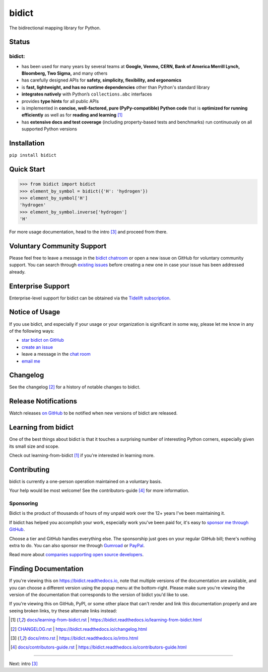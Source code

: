 .. Forward declarations for all the custom interpreted text roles that
   Sphinx defines and that are used below. This helps Sphinx-unaware tools
   (e.g. rst2html, PyPI's and GitHub's renderers, etc.).
.. role:: doc

.. Use :doc: rather than :ref: references below for better interop as well.


bidict
======

The bidirectional mapping library for Python.

.. image:: https://raw.githubusercontent.com/jab/bidict/main/assets/logo-sm-white-bg.jpg
   :target: https://bidict.readthedocs.io/
   :alt: bidict logo


Status
------

.. image:: https://img.shields.io/pypi/v/bidict.svg
   :target: https://pypi.org/project/bidict
   :alt: Latest release

.. image:: https://img.shields.io/readthedocs/bidict/main.svg
   :target: https://bidict.readthedocs.io/en/main/
   :alt: Documentation

.. image:: https://github.com/jab/bidict/workflows/Tests/badge.svg
   :target: https://github.com/jab/bidict/actions
   :alt: GitHub Actions CI status

.. image:: https://codecov.io/gh/jab/bidict/branch/main/graph/badge.svg
   :target: https://codecov.io/gh/jab/bidict
   :alt: Test coverage

.. Hide to reduce clutter
   .. image:: https://img.shields.io/lgtm/alerts/github/jab/bidict.svg
      :target: https://lgtm.com/projects/g/jab/bidict/
      :alt: LGTM alerts
   .. image:: https://bestpractices.coreinfrastructure.org/projects/2354/badge
      :target: https://bestpractices.coreinfrastructure.org/en/projects/2354
      :alt: CII best practices badge
   .. image:: https://img.shields.io/badge/tidelift-pro%20support-orange.svg
      :target: https://tidelift.com/subscription/pkg/pypi-bidict?utm_source=pypi-bidict&utm_medium=referral&utm_campaign=docs
      :alt: Paid support available via Tidelift
   .. image:: https://img.shields.io/pypi/pyversions/bidict.svg
      :target: https://pypi.org/project/bidict
      :alt: Supported Python versions
   .. image:: https://img.shields.io/pypi/implementation/bidict.svg
      :target: https://pypi.org/project/bidict
      :alt: Supported Python implementations

.. image:: https://img.shields.io/pypi/l/bidict.svg
   :target: https://raw.githubusercontent.com/jab/bidict/main/LICENSE
   :alt: License

.. image:: https://static.pepy.tech/badge/bidict
   :target: https://pepy.tech/project/bidict
   :alt: PyPI Downloads

.. image:: https://img.shields.io/badge/GitHub-sponsor-ff69b4
  :target: https://github.com/sponsors/jab
  :alt: Sponsor through GitHub


bidict:
^^^^^^^

- has been used for many years by several teams at
  **Google, Venmo, CERN, Bank of America Merrill Lynch, Bloomberg, Two Sigma,** and many others
- has carefully designed APIs for
  **safety, simplicity, flexibility, and ergonomics**
- is **fast, lightweight, and has no runtime dependencies** other than Python's standard library
- **integrates natively** with Python’s ``collections.abc`` interfaces
- provides **type hints** for all public APIs
- is implemented in **concise, well-factored, pure (PyPy-compatible) Python code**
  that is **optimized for running efficiently**
  as well as for **reading and learning** [#fn-learning]_
- has **extensive docs and test coverage**
  (including property-based tests and benchmarks)
  run continuously on all supported Python versions


Installation
------------

``pip install bidict``


Quick Start
-----------

.. code:: python

   >>> from bidict import bidict
   >>> element_by_symbol = bidict({'H': 'hydrogen'})
   >>> element_by_symbol['H']
   'hydrogen'
   >>> element_by_symbol.inverse['hydrogen']
   'H'


For more usage documentation,
head to the :doc:`intro` [#fn-intro]_
and proceed from there.


Voluntary Community Support
---------------------------

.. image:: https://img.shields.io/badge/gitter-chat-5AB999.svg?logo=gitter-white
   :target: https://gitter.im/jab/bidict
   :alt: Chat

Please feel free to leave a message in the
`bidict chatroom <https://gitter.im/jab/bidict>`__
or open a new issue on GitHub
for voluntary community support.
You can search through
`existing issues <https://github.com/jab/bidict/issues>`__
before creating a new one
in case your issue has been addressed already.


Enterprise Support
------------------

.. image:: https://img.shields.io/badge/tidelift-enterprise%20support-orange.svg
   :target: https://tidelift.com/subscription/pkg/pypi-bidict?utm_source=pypi-bidict&utm_medium=referral&utm_campaign=readme
   :alt: Enterprise support via Tidelift

Enterprise-level support for bidict can be obtained via the
`Tidelift subscription <https://tidelift.com/subscription/pkg/pypi-bidict?utm_source=pypi-bidict&utm_medium=referral&utm_campaign=readme>`__.


Notice of Usage
---------------

If you use bidict,
and especially if your usage or your organization is significant in some way,
please let me know in any of the following ways:

- `star bidict on GitHub <https://github.com/jab/bidict>`__
- `create an issue <https://github.com/jab/bidict/issues/new?title=Notice+of+Usage&body=I+am+using+bidict+for...>`__
- leave a message in the `chat room <https://gitter.im/jab/bidict>`__
- `email me <mailto:jabronson@gmail.com?subject=bidict&body=I%20am%20using%20bidict%20for...>`__


Changelog
---------

See the :doc:`changelog` [#fn-changelog]_
for a history of notable changes to bidict.


Release Notifications
---------------------

.. duplicated in CHANGELOG.rst:
   (would use `.. include::` but GitHub doesn't understand it)

Watch releases
`on GitHub <https://github.blog/changelog/2018-11-27-watch-releases/>`__
to be notified when new versions of bidict are released.


Learning from bidict
--------------------

One of the best things about bidict
is that it touches a surprising number of
interesting Python corners,
especially given its small size and scope.

Check out :doc:`learning-from-bidict` [#fn-learning]_
if you're interested in learning more.


Contributing
------------

bidict is currently a one-person operation
maintained on a voluntary basis.

Your help would be most welcome!
See the :doc:`contributors-guide` [#fn-contributing]_
for more information.


Sponsoring
^^^^^^^^^^

.. duplicated in CONTRIBUTING.rst
   (would use `.. include::` but GitHub doesn't understand it)

.. image:: https://img.shields.io/badge/GitHub-sponsor-ff69b4
  :target: https://github.com/sponsors/jab
  :alt: Sponsor through GitHub

Bidict is the product of thousands of hours of my unpaid work
over the 12+ years I've been maintaining it.

If bidict has helped you accomplish your work,
especially work you've been paid for,
it's easy to
`sponsor me through GitHub <https://github.com/sponsors/jab>`__.

Choose a tier and GitHub handles everything else.
The sponsorship just goes on your regular GitHub bill;
there's nothing extra to do.
You can also sponsor me through
`Gumroad <https://gumroad.com/l/bidict>`__ or
`PayPal <https://www.paypal.com/cgi-bin/webscr?cmd=_xclick&business=jabronson%40gmail%2ecom&lc=US&item_name=Sponsor%20bidict%20(name%20a%20fair%20price)>`__.

Read more about
`companies supporting open source developers
<https://www.cognitect.com/blog/supporting-open-source-developers>`__.


Finding Documentation
---------------------

If you're viewing this on `<https://bidict.readthedocs.io>`__,
note that multiple versions of the documentation are available,
and you can choose a different version using the popup menu at the bottom-right.
Please make sure you're viewing the version of the documentation
that corresponds to the version of bidict you'd like to use.

If you're viewing this on GitHub, PyPI, or some other place
that can't render and link this documentation properly
and are seeing broken links,
try these alternate links instead:

.. [#fn-learning] `<docs/learning-from-bidict.rst>`__ | `<https://bidict.readthedocs.io/learning-from-bidict.html>`__

.. [#fn-changelog] `<CHANGELOG.rst>`__ | `<https://bidict.readthedocs.io/changelog.html>`__

.. [#fn-intro] `<docs/intro.rst>`__ | `<https://bidict.readthedocs.io/intro.html>`__

.. [#fn-contributing] `<docs/contributors-guide.rst>`__ | `<https://bidict.readthedocs.io/contributors-guide.html>`__


----

Next: :doc:`intro` [#fn-intro]_
